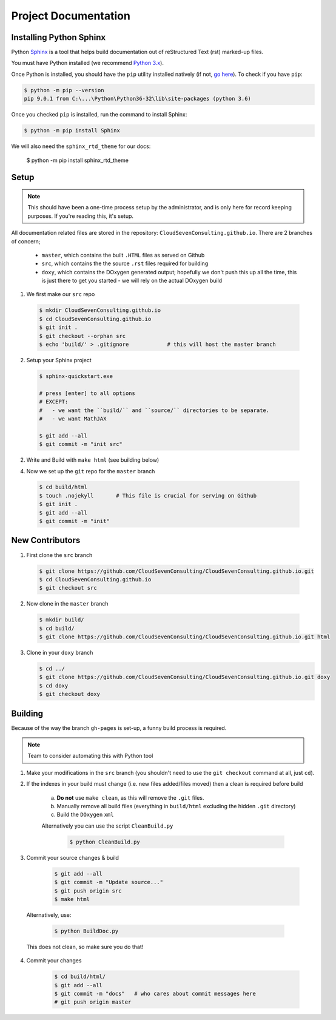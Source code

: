 *********************
Project Documentation
*********************

Installing Python Sphinx
========================

Python Sphinx_ is a tool that helps build documentation out of reStructured Text (rst)
marked-up files.

.. _Sphinx: http://www.sphinx-doc.org/en/stable/

You must have Python installed (we recommend `Python 3.x <https://www.python.org/downloads/>`_).

Once Python is installed, you should have the ``pip`` utility installed natively (if not, `go here <https://pip.pypa.io/en/stable/installing/>`_). To check if you have ``pip``:

.. code-block:: bash

   $ python -m pip --version
   pip 9.0.1 from C:\...\Python\Python36-32\lib\site-packages (python 3.6)

Once you checked ``pip`` is installed, run the command to install Sphinx:

.. code-block:: bash

   $ python -m pip install Sphinx

We will also need the ``sphinx_rtd_theme`` for our docs:

   $ python -m pip install sphinx_rtd_theme

Setup
=====

.. note::

   This should have been a one-time process setup by the administrator, and is only
   here for record keeping purposes. If you're reading this, it's setup.

All documentation related files are stored in the repository: ``CloudSevenConsulting.github.io``.
There are 2 branches of concern;

  - ``master``, which contains the built ``.HTML`` files as served on Github
  - ``src``, which contains the the source ``.rst`` files required for building
  - ``doxy``, which contains the DOxygen generated output; hopefully we don't push this up all the time, this is just there to get you started - we will rely on the actual DOxygen build

1. We first make our ``src`` repo

  .. code-block:: bash

      $ mkdir CloudSevenConsulting.github.io
      $ cd CloudSevenConsulting.github.io
      $ git init .
      $ git checkout --orphan src
      $ echo 'build/' > .gitignore            # this will host the master branch

2. Setup your Sphinx project

  .. code-block:: bash

      $ sphinx-quickstart.exe

      # press [enter] to all options
      # EXCEPT:
      #   - we want the ``build/`` and ``source/`` directories to be separate.
      #   - we want MathJAX

      $ git add --all
      $ git commit -m "init src"

2. Write and Build with ``make html`` (see building below)

4. Now we set up the ``git`` repo for the ``master`` branch

  .. code-block:: bash

      $ cd build/html
      $ touch .nojekyll       # This file is crucial for serving on Github
      $ git init .
      $ git add --all
      $ git commit -m "init"

New Contributors
================

1. First clone the ``src`` branch

  .. code-block:: bash

      $ git clone https://github.com/CloudSevenConsulting/CloudSevenConsulting.github.io.git
      $ cd CloudSevenConsulting.github.io
      $ git checkout src

2. Now clone in the ``master`` branch

  .. code-block:: bash

      $ mkdir build/
      $ cd build/
      $ git clone https://github.com/CloudSevenConsulting/CloudSevenConsulting.github.io.git html

3. Clone in your ``doxy`` branch

   .. code-block:: bash

       $ cd ../
       $ git clone https://github.com/CloudSevenConsulting/CloudSevenConsulting.github.io.git doxy
       $ cd doxy
       $ git checkout doxy

Building
========

Because of the way the branch ``gh-pages`` is set-up, a funny build process is required.

.. note::

   Team to consider automating this with Python tool

1. Make your modifications in the ``src`` branch (you shouldn't need to use the ``git checkout`` command at all, just ``cd``).

2. If the indexes in your build must change (i.e. new files added/files moved) then a clean is required before build

    a) **Do not** use ``make clean``, as this will remove the ``.git`` files.

    b) Manually remove all build files (everything in ``build/html`` excluding the hidden ``.git`` directory)
    c) Build the ``DOxygen`` ``xml``

    Alternatively you can use the script ``CleanBuild.py``

      .. code-block:: bash

          $ python CleanBuild.py

3. Commit your source changes & build

     .. code-block:: bash

         $ git add --all
         $ git commit -m "Update source..."
         $ git push origin src
         $ make html

  Alternatively, use:

    .. code-block:: bash

        $ python BuildDoc.py

  This does not clean, so make sure you do that!

4. Commit your changes

     .. code-block:: bash

         $ cd build/html/
         $ git add --all
         $ git commit -m "docs"   # who cares about commit messages here
         # git push origin master
